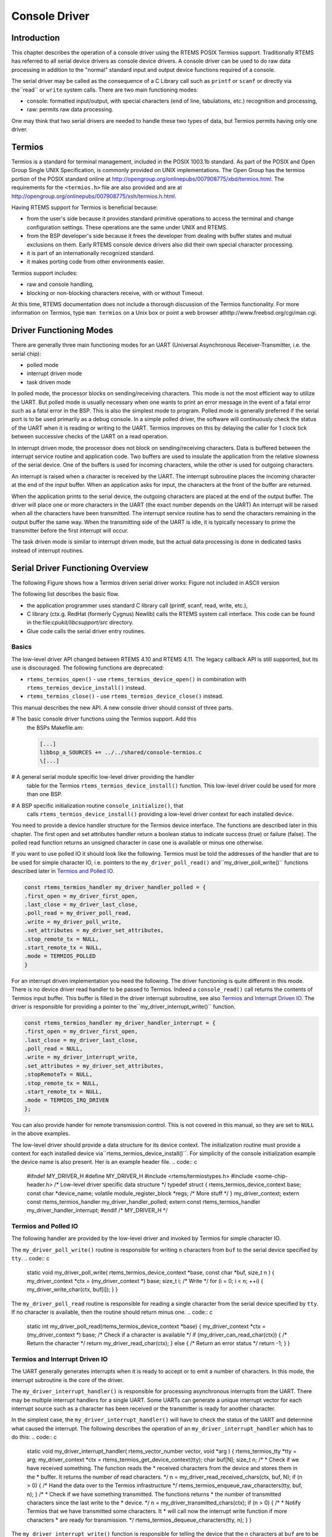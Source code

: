 .. comment SPDX-License-Identifier: CC-BY-SA-4.0

Console Driver
##############

Introduction
============

This chapter describes the operation of a console driver using
the RTEMS POSIX Termios support.  Traditionally RTEMS has referred
to all serial device drivers as console device drivers.  A
console driver can be used to do raw data processing in addition
to the "normal" standard input and output device functions required
of a console.

The serial driver may be called as the consequence of a C Library
call such as ``printf`` or ``scanf`` or directly via the``read`` or ``write`` system calls.
There are two main functioning modes:

- console: formatted input/output, with special characters (end of
  line, tabulations, etc.) recognition and processing,

- raw: permits raw data processing.

One may think that two serial drivers are needed to handle these two types
of data, but Termios permits having only one driver.

Termios
=======

Termios is a standard for terminal management, included in the POSIX
1003.1b standard.  As part of the POSIX and Open Group Single UNIX
Specification, is commonly provided on UNIX implementations.  The
Open Group has the termios portion of the POSIX standard online
at http://opengroup.org/onlinepubs/007908775/xbd/termios.html.
The requirements for the ``<termios.h>`` file are also provided
and are at http://opengroup.org/onlinepubs/007908775/xsh/termios.h.html.

Having RTEMS support for Termios is beneficial because:

- from the user's side because it provides standard primitive operations
  to access the terminal and change configuration settings.  These operations
  are the same under UNIX and RTEMS.

- from the BSP developer's side because it frees the
  developer from dealing with buffer states and mutual exclusions on them.
  Early RTEMS console device drivers also did their own special
  character processing.

- it is part of an internationally recognized standard.

- it makes porting code from other environments easier.

Termios support includes:

- raw and console handling,

- blocking or non-blocking characters receive, with or without
  Timeout.

At this time, RTEMS documentation does not include a thorough discussion
of the Termios functionality.  For more information on Termios,
type ``man termios`` on a Unix box or point a web browser
athttp://www.freebsd.org/cgi/man.cgi.

Driver Functioning Modes
========================

There are generally three main functioning modes for an UART (Universal
Asynchronous Receiver-Transmitter, i.e. the serial chip):

- polled mode

- interrupt driven mode

- task driven mode

In polled mode, the processor blocks on sending/receiving characters.
This mode is not the most efficient way to utilize the UART. But
polled mode is usually necessary when one wants to print an
error message in the event of a fatal error such as a fatal error
in the BSP.  This is also the simplest mode to
program.  Polled mode is generally preferred if the serial port is
to be used primarily as a debug console.  In a simple polled driver,
the software will continuously check the status of the UART when
it is reading or writing to the UART.  Termios improves on this
by delaying the caller for 1 clock tick between successive checks
of the UART on a read operation.

In interrupt driven mode, the processor does not block on sending/receiving
characters.  Data is buffered between the interrupt service routine
and application code.  Two buffers are used to insulate the application
from the relative slowness of the serial device.  One of the buffers is
used for incoming characters, while the other is used for outgoing characters.

An interrupt is raised when a character is received by the UART.
The interrupt subroutine places the incoming character at the end
of the input buffer.  When an application asks for input,
the characters at the front of the buffer are returned.

When the application prints to the serial device, the outgoing characters
are placed at the end of the output buffer.  The driver will place
one or more characters in the UART (the exact number depends on the UART)
An interrupt will be raised when all the characters have been transmitted.
The interrupt service routine has to send the characters
remaining in the output buffer the same way.   When the transmitting side
of the UART is idle, it is typically necessary to prime the transmitter
before the first interrupt will occur.

The task driven mode is similar to interrupt driven mode, but the actual data
processing is done in dedicated tasks instead of interrupt routines.

Serial Driver Functioning Overview
==================================

The following Figure shows how a Termios driven serial driver works:
Figure not included in ASCII version

The following list describes the basic flow.

- the application programmer uses standard C library call (printf,
  scanf, read, write, etc.),

- C library (ctx.g. RedHat (formerly Cygnus) Newlib) calls
  the RTEMS system call interface.  This code can be found in the:file:`cpukit/libcsupport/src` directory.

- Glue code calls the serial driver entry routines.

Basics
------

The low-level driver API changed between RTEMS 4.10 and RTEMS 4.11.  The legacy
callback API is still supported, but its use is discouraged.  The following
functions are deprecated:

- ``rtems_termios_open()`` - use ``rtems_termios_device_open()`` in
  combination with ``rtems_termios_device_install()`` instead.

- ``rtems_termios_close()`` - use ``rtems_termios_device_close()``
  instead.

This manual describes the new API.  A new console driver should consist of
three parts.

# The basic console driver functions using the Termios support.  Add this
  the BSPs Makefile.am:

  .. code:: c

      [...]
      libbsp_a_SOURCES += ../../shared/console-termios.c
      \[...]

# A general serial module specific low-level driver providing the handler
  table for the Termios ``rtems_termios_device_install()`` function.  This
  low-level driver could be used for more than one BSP.

# A BSP specific initialization routine ``console_initialize()``, that
  calls ``rtems_termios_device_install()`` providing a low-level driver
  context for each installed device.

You need to provide a device handler structure for the Termios device
interface.  The functions are described later in this chapter.  The first open
and set attributes handler return a boolean status to indicate success (true)
or failure (false).  The polled read function returns an unsigned character in
case one is available or minus one otherwise.

If you want to use polled IO it should look like the following.  Termios must
be told the addresses of the handler that are to be used for simple character
IO, i.e. pointers to the ``my_driver_poll_read()`` and``my_driver_poll_write()`` functions described later in `Termios and Polled IO`_.

.. code:: c

    const rtems_termios_handler my_driver_handler_polled = {
    .first_open = my_driver_first_open,
    .last_close = my_driver_last_close,
    .poll_read = my_driver_poll_read,
    .write = my_driver_poll_write,
    .set_attributes = my_driver_set_attributes,
    .stop_remote_tx = NULL,
    .start_remote_tx = NULL,
    .mode = TERMIOS_POLLED
    }

For an interrupt driven implementation you need the following.  The driver
functioning is quite different in this mode.  There is no device driver read
handler to be passed to Termios.  Indeed a ``console_read()`` call returns the
contents of Termios input buffer.  This buffer is filled in the driver
interrupt subroutine, see also `Termios and Interrupt Driven IO`_.  The driver 
is responsible for providing a pointer to the``my_driver_interrupt_write()`` function.

.. code:: c

    const rtems_termios_handler my_driver_handler_interrupt = {
    .first_open = my_driver_first_open,
    .last_close = my_driver_last_close,
    .poll_read = NULL,
    .write = my_driver_interrupt_write,
    .set_attributes = my_driver_set_attributes,
    .stopRemoteTx = NULL,
    .stop_remote_tx = NULL,
    .start_remote_tx = NULL,
    .mode = TERMIOS_IRQ_DRIVEN
    };

You can also provide hander for remote transmission control.  This
is not covered in this manual, so they are set to ``NULL`` in the above
examples.

The low-level driver should provide a data structure for its device context.
The initialization routine must provide a context for each installed device via``rtems_termios_device_install()``.  For simplicity of the console
initialization example the device name is also present.  Her is an example header file.
.. code:: c

    #ifndef MY_DRIVER_H
    #define MY_DRIVER_H
    #include <rtems/termiostypes.h>
    #include <some-chip-header.h>
    /* Low-level driver specific data structure \*/
    typedef struct {
    rtems_termios_device_context base;
    const char \*device_name;
    volatile module_register_block \*regs;
    /* More stuff \*/
    } my_driver_context;
    extern const rtems_termios_handler my_driver_handler_polled;
    extern const rtems_termios_handler my_driver_handler_interrupt;
    #endif /* MY_DRIVER_H \*/


Termios and Polled IO
---------------------

The following handler are provided by the low-level driver and invoked by
Termios for simple character IO.

The ``my_driver_poll_write()`` routine is responsible for writing ``n``
characters from ``buf`` to the serial device specified by ``tty``.
.. code:: c

    static void my_driver_poll_write(
    rtems_termios_device_context \*base,
    const char                   \*buf,
    size_t                        n
    )
    {
    my_driver_context \*ctx = (my_driver_context \*) base;
    size_t i;
    /* Write \*/
    for (i = 0; i < n; ++i) {
    my_driver_write_char(ctx, buf[i]);
    }
    }

The ``my_driver_poll_read`` routine is responsible for reading a single
character from the serial device specified by ``tty``.  If no character is
available, then the routine should return minus one.
.. code:: c

    static int my_driver_poll_read(rtems_termios_device_context \*base)
    {
    my_driver_context \*ctx = (my_driver_context \*) base;
    /* Check if a character is available \*/
    if (my_driver_can_read_char(ctx)) {
    /* Return the character \*/
    return my_driver_read_char(ctx);
    } else {
    /* Return an error status \*/
    return -1;
    }
    }

Termios and Interrupt Driven IO
-------------------------------

The UART generally generates interrupts when it is ready to accept or to emit a
number of characters.  In this mode, the interrupt subroutine is the core of
the driver.

The ``my_driver_interrupt_handler()`` is responsible for processing
asynchronous interrupts from the UART.  There may be multiple interrupt
handlers for a single UART.  Some UARTs can generate a unique interrupt vector
for each interrupt source such as a character has been received or the
transmitter is ready for another character.

In the simplest case, the ``my_driver_interrupt_handler()`` will have to check
the status of the UART and determine what caused the interrupt.  The following
describes the operation of an ``my_driver_interrupt_handler`` which has to
do this:
.. code:: c

    static void my_driver_interrupt_handler(
    rtems_vector_number  vector,
    void                \*arg
    )
    {
    rtems_termios_tty \*tty = arg;
    my_driver_context \*ctx = rtems_termios_get_device_context(tty);
    char buf[N];
    size_t n;
    /*
    * Check if we have received something.  The function reads the
    * received characters from the device and stores them in the
    * buffer.  It returns the number of read characters.
    \*/
    n = my_driver_read_received_chars(ctx, buf, N);
    if (n > 0) {
    /* Hand the data over to the Termios infrastructure \*/
    rtems_termios_enqueue_raw_characters(tty, buf, n);
    }
    /*
    * Check if we have something transmitted.  The functions returns
    * the number of transmitted characters since the last write to the
    * device.
    \*/
    n = my_driver_transmitted_chars(ctx);
    if (n > 0) {
    /*
    * Notify Termios that we have transmitted some characters.  It
    * will call now the interrupt write function if more characters
    * are ready for transmission.
    \*/
    rtems_termios_dequeue_characters(tty, n);
    }
    }

The ``my_driver_interrupt_write()`` function is responsible for telling the
device that the ``n`` characters at ``buf`` are to be transmitted.  It
the value ``n`` is zero to indicate that no more characters are to send.
The driver can disable the transmit interrupts now.  This routine is invoked
either from task context with disabled interrupts to start a new transmission
process with exactly one character in case of an idle output state or from the
interrupt handler to refill the transmitter.  If the routine is invoked to
start the transmit process the output state will become busy and Termios starts
to fill the output buffer.  If the transmit interrupt arises before Termios was
able to fill the transmit buffer you will end up with one interrupt per
character.
.. code:: c

    static void my_driver_interrupt_write(
    rtems_termios_device_context  \*base,
    const char                    \*buf,
    size_t                         n
    )
    {
    my_driver_context \*ctx = (my_driver_context \*) base;
    /*
    * Tell the device to transmit some characters from buf (less than
    * or equal to n).  When the device is finished it should raise an
    * interrupt.  The interrupt handler will notify Termios that these
    * characters have been transmitted and this may trigger this write
    * function again.  You may have to store the number of outstanding
    * characters in the device data structure.
    \*/
    /*
    * Termios will set n to zero to indicate that the transmitter is
    * now inactive.  The output buffer is empty in this case.  The
    * driver may disable the transmit interrupts now.
    \*/
    }

Initialization
--------------

The BSP specific driver initialization is called once during the RTEMS
initialization process.

The ``console_initialize()`` function may look like this:
.. code:: c

    #include <my-driver.h>
    #include <rtems/console.h>
    #include <bsp.h>
    #include <bsp/fatal.h>
    static my_driver_context driver_context_table[M] = { /* Some values \*/ };
    rtems_device_driver console_initialize(
    rtems_device_major_number  major,
    rtems_device_minor_number  minor,
    void                      \*arg
    )
    {
    rtems_status_code sc;
    #ifdef SOME_BSP_USE_INTERRUPTS
    const rtems_termios_handler \*handler = &my_driver_handler_interrupt;
    #else
    const rtems_termios_handler \*handler = &my_driver_handler_polled;
    #endif
    /*
    * Initialize the Termios infrastructure.  If Termios has already
    * been initialized by another device driver, then this call will
    * have no effect.
    \*/
    rtems_termios_initialize();
    /* Initialize each device \*/
    for (
    minor = 0;
    minor < RTEMS_ARRAY_SIZE(driver_context_table);
    ++minor
    ) {
    my_driver_context \*ctx = &driver_context_table[minor];
    /*
    * Install this device in the file system and Termios.  In order
    * to use the console (i.e. being able to do printf, scanf etc.
    * on stdin, stdout and stderr), one device must be registered as
    * "/dev/console" (CONSOLE_DEVICE_NAME).
    \*/
    sc = rtems_termios_device_install(
    ctx->device_name,
    major,
    minor,
    handler,
    NULL,
    ctx
    );
    if (sc != RTEMS_SUCCESSFUL) {
    bsp_fatal(SOME_BSP_FATAL_CONSOLE_DEVICE_INSTALL);
    }
    }
    return RTEMS_SUCCESSFUL;
    }

Opening a serial device
-----------------------

The ``console_open()`` function provided by :file:`console-termios.c` is
called whenever a serial device is opened.  The device registered as``"/dev/console"`` (``CONSOLE_DEVICE_NAME``) is opened automatically
during RTEMS initialization.  For instance, if UART channel 2 is registered as``"/dev/tty1"``, the ``console_open()`` entry point will be called as the
result of an ``fopen("/dev/tty1", mode)`` in the application.

During the first open of the device Termios will call the``my_driver_first_open()`` handler.
.. code:: c

    static bool my_driver_first_open(
    rtems_termios_tty             \*tty,
    rtems_termios_device_context  \*base,
    struct termios                \*term,
    rtems_libio_open_close_args_t \*args
    )
    {
    my_driver_context \*ctx = (my_driver_context \*) base;
    rtems_status_code sc;
    bool ok;
    /*
    * You may add some initialization code here.
    \*/
    /*
    * Sets the initial baud rate.  This should be set to the value of
    * the boot loader.  This function accepts only exact Termios baud
    * values.
    \*/
    sc = rtems_termios_set_initial_baud(tty, MY_DRIVER_BAUD_RATE);
    if (sc != RTEMS_SUCCESSFUL) {
    /* Not a valid Termios baud \*/
    }
    /*
    * Alternatively you can set the best baud.
    \*/
    rtems_termios_set_best_baud(term, MY_DRIVER_BAUD_RATE);
    /*
    * To propagate the initial Termios attributes to the device use
    * this.
    \*/
    ok = my_driver_set_attributes(base, term);
    if (!ok) {
    /* This is bad \*/
    }
    /*
    * Return true to indicate a successful set attributes, and false
    * otherwise.
    \*/
    return true;
    }

Closing a Serial Device
-----------------------

The ``console_close()`` provided by :file:`console-termios.c` is invoked when
the serial device is to be closed.  This entry point corresponds to the device
driver close entry point.

Termios will call the ``my_driver_last_close()`` handler if the last close
happens on the device.
.. code:: c

    static void my_driver_last_close(
    rtems_termios_tty             \*tty,
    rtems_termios_device_context  \*base,
    rtems_libio_open_close_args_t \*args
    )
    {
    my_driver_context \*ctx = (my_driver_context \*) base;
    /*
    * The driver may do some cleanup here.
    \*/
    }

Reading Characters from a Serial Device
---------------------------------------

The ``console_read()`` provided by :file:`console-termios.c` is invoked when
the serial device is to be read from.  This entry point corresponds to the
device driver read entry point.

Writing Characters to a Serial Device
-------------------------------------

The ``console_write()`` provided by :file:`console-termios.c` is invoked when
the serial device is to be written to.  This entry point corresponds to the
device driver write entry point.

Changing Serial Line Parameters
-------------------------------

The ``console_control()`` provided by :file:`console-termios.c` is invoked
when the line parameters for a particular serial device are to be changed.
This entry point corresponds to the device driver IO control entry point.

The application writer is able to control the serial line configuration with
Termios calls (such as the ``ioctl()`` command, see the Termios
documentation for more details).  If the driver is to support dynamic
configuration, then it must have the ``console_control()`` piece of code.
Basically ``ioctl()`` commands call ``console_control()`` with the serial
line configuration in a Termios defined data structure.

The driver is responsible for reinitializing the device with the correct
settings.  For this purpose Termios calls the ``my_driver_set_attributes()``
handler.
.. code:: c

    static bool my_driver_set_attributes(
    rtems_termios_device_context \*base,
    const struct termios         \*term
    )
    {
    my_driver_context \*ctx = (my_driver_context \*) base;
    /*
    * Inspect the termios data structure and configure the device
    * appropriately.  The driver should only be concerned with the
    * parts of the structure that specify hardware setting for the
    * communications channel such as baud, character size, etc.
    \*/
    /*
    * Return true to indicate a successful set attributes, and false
    * otherwise.
    \*/
    return true;
    }

.. COMMENT: COPYRIGHT (c) 1988-2002.

.. COMMENT: On-Line Applications Research Corporation (OAR).

.. COMMENT: All rights reserved.

